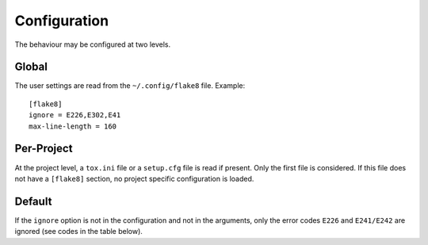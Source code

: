 Configuration
=============

The behaviour may be configured at two levels.

Global
------

The user settings are read from the ``~/.config/flake8`` file.
Example::

  [flake8]
  ignore = E226,E302,E41
  max-line-length = 160

Per-Project
-----------

At the project level, a ``tox.ini`` file or a ``setup.cfg`` file is read
if present.  Only the first file is considered.  If this file does not
have a ``[flake8]`` section, no project specific configuration is loaded.

Default
-------

If the ``ignore`` option is not in the configuration and not in the arguments,
only the error codes ``E226`` and ``E241/E242`` are ignored
(see codes in the table below).
